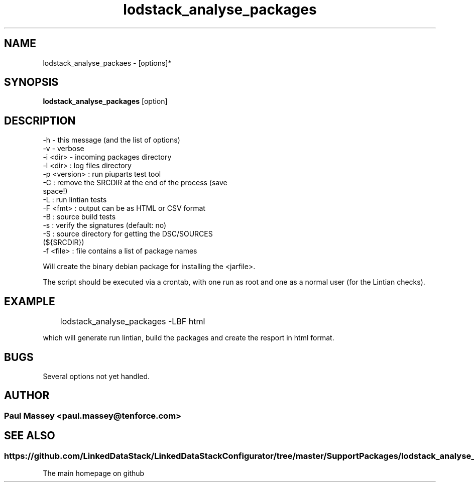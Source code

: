 .TH lodstack_analyse_packages 1  "02/2014" "version 1.0" "USER COMMANDS"
.SH NAME
lodstack_analyse_packaes \- [options]* 
.SH SYNOPSIS
.B lodstack_analyse_packages
[option]
.SH DESCRIPTION
.TP
-h               - this message (and the list of options)
.TP
-v               - verbose
.TP
      -i <dir>     - incoming packages directory
.TP
      -l <dir>     : log files directory
.TP
      -p <version> : run piuparts test tool
.TP
      -C           : remove the SRCDIR at the end of the process (save space!)
.TP
      -L           : run lintian tests
.TP
      -F <fmt>     : output can be as HTML or CSV format
.TP
      -B           : source build tests
.TP
      -s           : verify the signatures (default: no)
.TP
      -S           : source directory for getting the DSC/SOURCES (${SRCDIR})
.TP
      -f <file>    : file contains a list of package names
.PP
Will create the binary debian package for installing the <jarfile>.
.PP
The script should be executed via a crontab, with one run as root
and one as a normal user (for the Lintian checks).
.SH EXAMPLE
.TP
	lodstack_analyse_packages -LBF html
.P
which will generate run lintian, build the packages and create 
the resport in html format.
.SH BUGS
.TP
Several options not yet handled.
.SH AUTHOR
.SS Paul Massey <paul.massey@tenforce.com>
.SH SEE ALSO
.SS
https://github.com/LinkedDataStack/LinkedDataStackConfigurator/tree/master/SupportPackages/lodstack_analyse_packages
.TP
The main homepage on github




